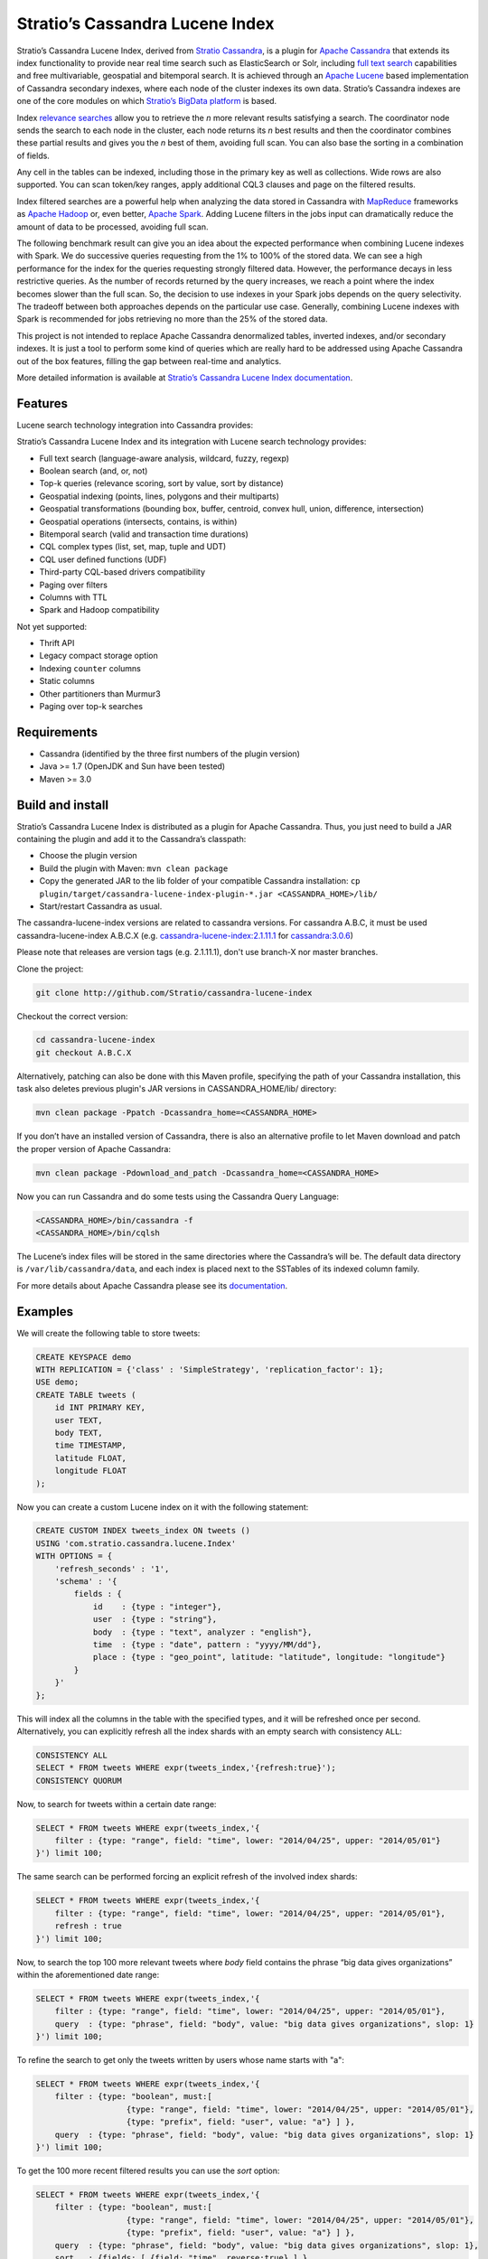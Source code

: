 ================================
Stratio’s Cassandra Lucene Index
================================

Stratio’s Cassandra Lucene Index, derived from `Stratio Cassandra <https://github.com/Stratio/stratio-cassandra>`__, is
a plugin for `Apache Cassandra <http://cassandra.apache.org/>`__ that extends its index functionality to provide near
real time search such as ElasticSearch or Solr, including `full text search <http://en.wikipedia.org/wiki/Full_text_search>`__
capabilities and free multivariable, geospatial and bitemporal search. It is achieved through an `Apache Lucene <http://lucene.apache.org/>`__
based implementation of Cassandra secondary indexes, where each node of the cluster indexes its own data. Stratio’s
Cassandra indexes are one of the core modules on which `Stratio’s BigData platform <http://www.stratio.com/>`__ is based.

.. image:: /doc/resources/architecture.png
   :width: 100%
   :alt: architecture
   :align: center

Index `relevance searches <http://en.wikipedia.org/wiki/Relevance_(information_retrieval)>`__ allow you to retrieve the
*n* more relevant results satisfying a search. The coordinator node sends the search to each node in the cluster, each node
returns its *n* best results and then the coordinator combines these partial results and gives you the *n* best of them,
avoiding full scan. You can also base the sorting in a combination of fields.

Any cell in the tables can be indexed, including those in the primary key as well as collections. Wide rows are also
supported. You can scan token/key ranges, apply additional CQL3 clauses and page on the filtered results.

Index filtered searches are a powerful help when analyzing the data stored in Cassandra with `MapReduce <http://es.wikipedia.org/wiki/MapReduce>`__
frameworks as `Apache Hadoop <http://hadoop.apache.org/>`__ or, even better, `Apache Spark <http://spark.apache.org/>`__.
Adding Lucene filters in the jobs input can dramatically reduce the amount of data to be processed, avoiding full scan.

.. image:: /doc/resources/spark_architecture.png
   :width: 100%
   :alt: spark_architecture
   :align: center

The following benchmark result can give you an idea about the expected performance when combining Lucene indexes with
Spark. We do successive queries requesting from the 1% to 100% of the stored data. We can see a high performance for the
index for the queries requesting strongly filtered data. However, the performance decays in less restrictive queries.
As the number of records returned by the query increases, we reach a point where the index becomes slower than the full
scan. So, the decision to use indexes in your Spark jobs depends on the query selectivity. The tradeoff between both
approaches depends on the particular use case. Generally, combining Lucene indexes with Spark is recommended for jobs
retrieving no more than the 25% of the stored data.

.. image:: /doc/resources/spark_performance.png
   :width: 100%
   :alt: spark_performance
   :align: center

This project is not intended to replace Apache Cassandra denormalized tables, inverted indexes, and/or secondary
indexes. It is just a tool to perform some kind of queries which are really hard to be addressed using Apache Cassandra
out of the box features, filling the gap between real-time and analytics.

.. image:: /doc/resources/oltp_olap.png
   :width: 100%
   :alt: oltp_olap
   :align: center

More detailed information is available at `Stratio’s Cassandra Lucene Index documentation <doc/documentation.rst>`__.

Features
--------

Lucene search technology integration into Cassandra provides:

Stratio’s Cassandra Lucene Index and its integration with Lucene search technology provides:

-  Full text search (language-aware analysis, wildcard, fuzzy, regexp)
-  Boolean search (and, or, not)
-  Top-k queries (relevance scoring, sort by value, sort by distance)
-  Geospatial indexing (points, lines, polygons and their multiparts)
-  Geospatial transformations (bounding box, buffer, centroid, convex hull, union, difference, intersection)
-  Geospatial operations (intersects, contains, is within)
-  Bitemporal search (valid and transaction time durations)
-  CQL complex types (list, set, map, tuple and UDT)
-  CQL user defined functions (UDF)
-  Third-party CQL-based drivers compatibility
-  Paging over filters
-  Columns with TTL
-  Spark and Hadoop compatibility

Not yet supported:

-  Thrift API
-  Legacy compact storage option
-  Indexing ``counter`` columns
-  Static columns
-  Other partitioners than Murmur3
-  Paging over top-k searches

Requirements
------------

-  Cassandra (identified by the three first numbers of the plugin version)
-  Java >= 1.7 (OpenJDK and Sun have been tested)
-  Maven >= 3.0

Build and install
-----------------

Stratio’s Cassandra Lucene Index is distributed as a plugin for Apache Cassandra. Thus, you just need to build a JAR
containing the plugin and add it to the Cassandra’s classpath:

-  Choose the plugin version
-  Build the plugin with Maven: ``mvn clean package``
-  Copy the generated JAR to the lib folder of your compatible Cassandra installation:
   ``cp plugin/target/cassandra-lucene-index-plugin-*.jar <CASSANDRA_HOME>/lib/``
-  Start/restart Cassandra as usual.

The cassandra-lucene-index versions are related to cassandra versions. For cassandra A.B.C, it must
be used cassandra-lucene-index A.B.C.X (e.g. `cassandra-lucene-index:2.1.11.1 <http://www.github.com/Stratio/cassandra-lucene-index/tree/2.1.11.1>`__ for `cassandra:3.0.6 <http://www.github.com/apache/cassandra/tree/cassandra-2.1.11>`__)

Please note that releases are version tags (e.g. 2.1.11.1), don't use branch-X nor master branches.

Clone the project:

.. code-block:: bash

    git clone http://github.com/Stratio/cassandra-lucene-index


Checkout the correct version:

.. code-block:: bash

    cd cassandra-lucene-index
    git checkout A.B.C.X

Alternatively, patching can also be done with this Maven profile, specifying the path of your Cassandra installation,
this task also deletes previous plugin's JAR versions in CASSANDRA_HOME/lib/ directory:

.. code-block:: bash

    mvn clean package -Ppatch -Dcassandra_home=<CASSANDRA_HOME>

If you don’t have an installed version of Cassandra, there is also an alternative profile to let Maven download and
patch the proper version of Apache Cassandra:

.. code-block:: bash

    mvn clean package -Pdownload_and_patch -Dcassandra_home=<CASSANDRA_HOME>

Now you can run Cassandra and do some tests using the Cassandra Query Language:

.. code-block:: bash

    <CASSANDRA_HOME>/bin/cassandra -f
    <CASSANDRA_HOME>/bin/cqlsh

The Lucene’s index files will be stored in the same directories where the Cassandra’s will be. The default data directory is ``/var/lib/cassandra/data``, and each index is placed next to the SSTables of its indexed column family.

For more details about Apache Cassandra please see its `documentation <http://cassandra.apache.org/>`__.

Examples
--------

We will create the following table to store tweets:

.. code-block:: sql

    CREATE KEYSPACE demo
    WITH REPLICATION = {'class' : 'SimpleStrategy', 'replication_factor': 1};
    USE demo;
    CREATE TABLE tweets (
        id INT PRIMARY KEY,
        user TEXT,
        body TEXT,
        time TIMESTAMP,
        latitude FLOAT,
        longitude FLOAT
    );

Now you can create a custom Lucene index on it with the following statement:

.. code-block:: sql

    CREATE CUSTOM INDEX tweets_index ON tweets ()
    USING 'com.stratio.cassandra.lucene.Index'
    WITH OPTIONS = {
        'refresh_seconds' : '1',
        'schema' : '{
            fields : {
                id    : {type : "integer"},
                user  : {type : "string"},
                body  : {type : "text", analyzer : "english"},
                time  : {type : "date", pattern : "yyyy/MM/dd"},
                place : {type : "geo_point", latitude: "latitude", longitude: "longitude"}
            }
        }'
    };

This will index all the columns in the table with the specified types, and it will be refreshed once per second.
Alternatively, you can explicitly refresh all the index shards with an empty search with consistency ``ALL``:

.. code-block:: sql

    CONSISTENCY ALL
    SELECT * FROM tweets WHERE expr(tweets_index,'{refresh:true}');
    CONSISTENCY QUORUM

Now, to search for tweets within a certain date range:

.. code-block:: sql

    SELECT * FROM tweets WHERE expr(tweets_index,'{
        filter : {type: "range", field: "time", lower: "2014/04/25", upper: "2014/05/01"}
    }') limit 100;

The same search can be performed forcing an explicit refresh of the involved index shards:

.. code-block:: sql

    SELECT * FROM tweets WHERE expr(tweets_index,'{
        filter : {type: "range", field: "time", lower: "2014/04/25", upper: "2014/05/01"},
        refresh : true
    }') limit 100;

Now, to search the top 100 more relevant tweets where *body* field contains the phrase “big data gives organizations”
within the aforementioned date range:

.. code-block:: sql

    SELECT * FROM tweets WHERE expr(tweets_index,'{
        filter : {type: "range", field: "time", lower: "2014/04/25", upper: "2014/05/01"},
        query  : {type: "phrase", field: "body", value: "big data gives organizations", slop: 1}
    }') limit 100;

To refine the search to get only the tweets written by users whose name starts with "a":

.. code-block:: sql

    SELECT * FROM tweets WHERE expr(tweets_index,'{
        filter : {type: "boolean", must:[
                       {type: "range", field: "time", lower: "2014/04/25", upper: "2014/05/01"},
                       {type: "prefix", field: "user", value: "a"} ] },
        query  : {type: "phrase", field: "body", value: "big data gives organizations", slop: 1}
    }') limit 100;

To get the 100 more recent filtered results you can use the *sort* option:

.. code-block:: sql

    SELECT * FROM tweets WHERE expr(tweets_index,'{
        filter : {type: "boolean", must:[
                       {type: "range", field: "time", lower: "2014/04/25", upper: "2014/05/01"},
                       {type: "prefix", field: "user", value: "a"} ] },
        query  : {type: "phrase", field: "body", value: "big data gives organizations", slop: 1},
        sort   : {fields: [ {field: "time", reverse:true} ] }
    }') limit 100;

The previous search can be restricted to a geographical bounding box:

.. code-block:: sql

    SELECT * FROM tweets WHERE expr(tweets_index,'{
        filter : {type: "boolean", must:[
                       {type: "range", field: "time", lower: "2014/04/25", upper: "2014/05/01"},
                       {type: "prefix", field: "user", value: "a"},
                       {type: "geo_bbox",
                        field: "place",
                        min_latitude: 40.225479,
                        max_latitude: 40.560174,
                        min_longitude: -3.999278,
                        max_longitude: -3.378550} ] },
        query  : {type: "phrase", field: "body", value: "big data gives organizations", slop: 1},
        sort   : {fields: [ {field: "time", reverse:true} ] }
    }') limit 100;

Alternatively, you can restrict the search to retrieve tweets that are within a specific distance from a geographical position:

.. code-block:: sql

    SELECT * FROM tweets WHERE expr(tweets_index,'{
        filter : {type: "boolean", must:[
                       {type: "range", field: "time", lower: "2014/04/25", upper: "2014/05/01"},
                       {type: "prefix", field: "user", value: "a"},
                       {type: "geo_distance",
                        field: "place",
                        latitude: 40.393035,
                        longitude: -3.732859,
                        max_distance: "10km",
                        min_distance: "100m"} ] },
        query  : {type: "phrase", field: "body", value: "big data gives organizations", slop: 1},
        sort   : {fields: [ {field: "time", reverse:true} ] }
    }') limit 100;

Finally, if you want to restrict the search to a certain token range:

.. code-block:: sql

    SELECT * FROM tweets WHERE expr(tweets_index,'{
        filter : {type: "boolean", must:[
                       {type: "range", field: "time", lower: "2014/04/25", upper: "2014/05/01"},
                       {type: "prefix", field: "user", value: "a"} ,
                       {type: "geo_distance",
                        field: "place",
                        latitude: 40.393035,
                        longitude: -3.732859,
                        max_distance: "10km",
                        min_distance: "100m"} ] },
        query  : {type: "phrase", field: "body", value: "big data gives organizations", slop: 1]}
    }') AND token(id) >= token(0) AND token(id) < token(10000000) limit 100;

This last is the basis for `Hadoop, Spark and other MapReduce frameworks support <doc/documentation.rst#spark-and-hadoop>`__.

Please, refer to the comprehensive `Stratio’s Cassandra Lucene Index documentation <doc/documentation.rst>`__.
